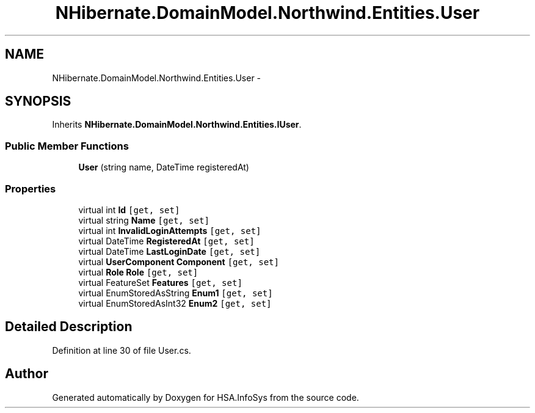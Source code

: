 .TH "NHibernate.DomainModel.Northwind.Entities.User" 3 "Fri Jul 5 2013" "Version 1.0" "HSA.InfoSys" \" -*- nroff -*-
.ad l
.nh
.SH NAME
NHibernate.DomainModel.Northwind.Entities.User \- 
.SH SYNOPSIS
.br
.PP
.PP
Inherits \fBNHibernate\&.DomainModel\&.Northwind\&.Entities\&.IUser\fP\&.
.SS "Public Member Functions"

.in +1c
.ti -1c
.RI "\fBUser\fP (string name, DateTime registeredAt)"
.br
.in -1c
.SS "Properties"

.in +1c
.ti -1c
.RI "virtual int \fBId\fP\fC [get, set]\fP"
.br
.ti -1c
.RI "virtual string \fBName\fP\fC [get, set]\fP"
.br
.ti -1c
.RI "virtual int \fBInvalidLoginAttempts\fP\fC [get, set]\fP"
.br
.ti -1c
.RI "virtual DateTime \fBRegisteredAt\fP\fC [get, set]\fP"
.br
.ti -1c
.RI "virtual DateTime \fBLastLoginDate\fP\fC [get, set]\fP"
.br
.ti -1c
.RI "virtual \fBUserComponent\fP \fBComponent\fP\fC [get, set]\fP"
.br
.ti -1c
.RI "virtual \fBRole\fP \fBRole\fP\fC [get, set]\fP"
.br
.ti -1c
.RI "virtual FeatureSet \fBFeatures\fP\fC [get, set]\fP"
.br
.ti -1c
.RI "virtual EnumStoredAsString \fBEnum1\fP\fC [get, set]\fP"
.br
.ti -1c
.RI "virtual EnumStoredAsInt32 \fBEnum2\fP\fC [get, set]\fP"
.br
.in -1c
.SH "Detailed Description"
.PP 
Definition at line 30 of file User\&.cs\&.

.SH "Author"
.PP 
Generated automatically by Doxygen for HSA\&.InfoSys from the source code\&.
